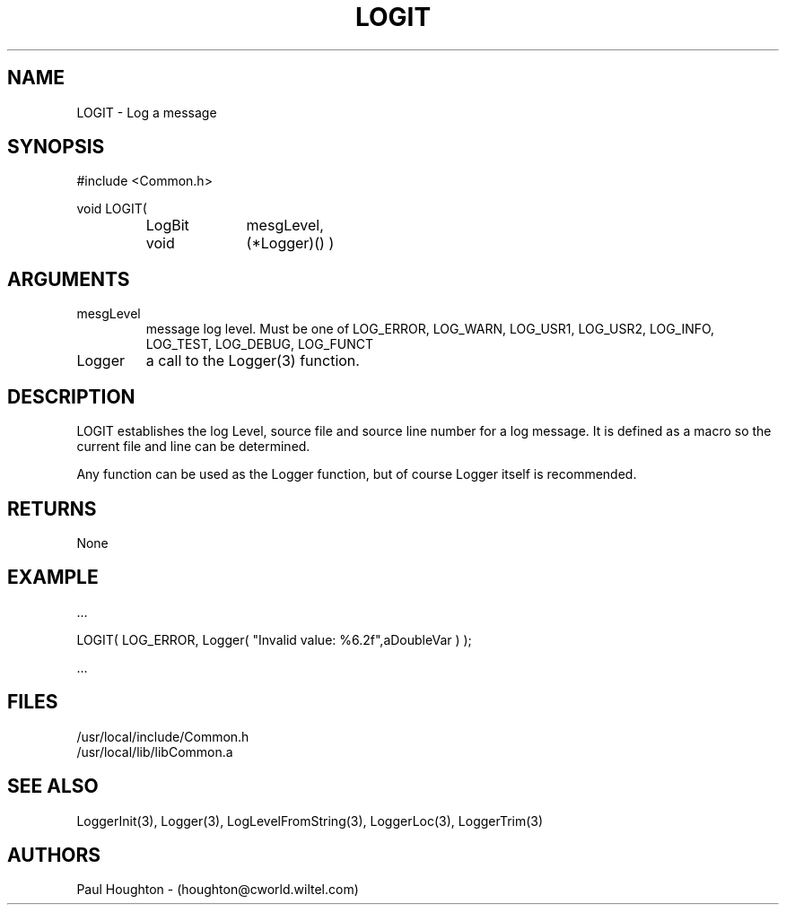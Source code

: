 .\"
.\" Man page for LOGIT
.\"
.\" $Id$
.\"
.\" $Log$
.\"
.TH LOGIT 3  "20 Jun 94 (Common)"
.SH NAME
LOGIT \- Log a message
.SH SYNOPSIS
#include <Common.h>
.LP
void LOGIT(
.PD 0
.RS
.TP 10
LogBit
mesgLevel,
.TP
void
(*Logger)() )
.PD
.RE
.SH ARGUMENTS
.TP
mesgLevel
message log level. Must be one of LOG_ERROR, LOG_WARN, LOG_USR1,
LOG_USR2, LOG_INFO, LOG_TEST, LOG_DEBUG, LOG_FUNCT
.TP
Logger
a call to the Logger(3) function.
.SH DESCRIPTION
LOGIT establishes the log Level, source file and source line number
for a log message. It is defined as a macro so the current file and
line can be determined.
.LP
Any function can be used as the Logger function, but of course Logger
itself is recommended.
.SH RETURNS
None
.SH EXAMPLE
.nf

    ...

    LOGIT( LOG_ERROR, Logger( "Invalid value: %6.2f",aDoubleVar ) );

    ...
.fn    
.SH FILES
.nf
/usr/local/include/Common.h
/usr/local/lib/libCommon.a
.fn
.SH "SEE ALSO"
LoggerInit(3), Logger(3), LogLevelFromString(3), LoggerLoc(3),
LoggerTrim(3)
.SH AUTHORS
Paul Houghton - (houghton@cworld.wiltel.com) 

